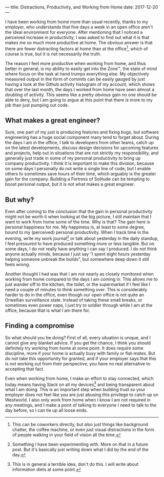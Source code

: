 ---
title: Distractions, Productivity, and Working from Home
date: 2017-12-20
---

I have been working from home more than usual recently, thanks to my
employer, who understands that five days a week in an open office aren't
the ideal environment for everyone. After mentioning that I noticed a
perceived increase in productivity, I was asked to find out what it is
that makes me so much more productive at home. The obvious answer is
that there are fewer distracting factors at home than at the
office[fn:1], which of course is true, but it is not necessarily the
truth.

The reason I feel more productive when working from home, and thus
better in general, is my ability to easily get into the Zone™, the state
of mind where focus on the task at hand trumps everything else. My
objectively measured output in the form of commits can be easily gauged
by just having a look at the Github activity histogram of my account,
which shows that over the last month, the days I worked from home have
seen almost a doubling of activity. This seems like a pretty obvious
gain no one should be able to deny, but I am going to argue at this
point that there is more to my job than just pumping out code.

** What makes a great engineer?
   :PROPERTIES:
   :CUSTOM_ID: what-makes-a-great-engineer
   :END:

Sure, one part of my just is producing features and fixing bugs, but
software engineering has a huge social component many tend to forget
about. During the days I am in the office, I talk to developers from
other teams, catch up on the latest developments, discuss design
decisions for upcoming features and projects, help out in situations
that are not strictly my responsibility, and generally just trade in
some of my personal productivity to bring up company productivity. I
think it is important to make this division, because on some days I
personally do not write a single line of code, but I enable others to
sometimes save hours of their time, which arguably is the greater gain
for the company. Building a Fortress of Solitude can be tempting to
boost personal output, but it is not what makes a great engineer.

** But why?
   :PROPERTIES:
   :CUSTOM_ID: but-why
   :END:

Even after coming to the conclusion that the gain in personal
productivity might not be worth it when looking at the big picture, I
still maintain that I want to work from home some of the time. Why is
that? The gain here is personal happiness for me. My happiness is, at
least to some degree, bound to my (perceived) personal productivity.
When I track time in the evening, write my work journal[fn:2] or talk
about yesterday in the daily standup, I feel pressured to have produced
something more or less tangible. But on some days, I do not really have
anything I can say I produced. I do not think anyone actually minds,
because I just say "I spent eight hours yesterday helping someone
unbreak the builds", but somewhere deep down it still feels wrong.

Another thought I had was that I am not nearly as closely monitored when
working from home compared to the days I am coming in. This allows me to
just wander off to the kitchen, the toilet, or the supermarket if I feel
like I need a couple of minutes to think something over. This is
considerably harder to do in the office, even though our open office is
not quite an Orwellian surveillance state. Instead of taking these small
breaks, or sometimes even power naps, I just try to soldier through
while I am at the office, because that is what I am there for.

** Finding a compromise
   :PROPERTIES:
   :CUSTOM_ID: finding-a-compromise
   :END:

So what should you be doing? First of all, every situation is unique,
and I cannot give any blanket advice. If you get the chance, I think you
should definitely try working from home at some point. It does require
some discipline, more if your home is actually busy with family or
flat-mates. But do not take this opportunity for granted, and if your
employer says that this is not working out from their perspective, you
have no real alternative to accepting that fact.

Even when working from home, I make an effort to stay connected, which
today means having Slack on all my devices[fn:3] and being transparent
about what I am doing. This is an important step when building trust so
your employer does not feel like you are just abusing this privilege to
catch up on Westworld. I also only work from home when I know I am not
required in any meetings, and I make a point of talking to everyone I
need to talk to the day before, so I can tie up all loose ends.

[fn:1] This can be coworkers directly, but also just things like
       background chatter, the coffee machine, or even just visual
       distractions in the form of people walking in your field of
       vision all the time.

[fn:2] Something I have been experimenting with. More on that in a
       future post. But it's basically just writing down what I did by
       the end of the day.

[fn:3] This is in general a terrible idea, don't do this. I will write
       about information diets at some point.
